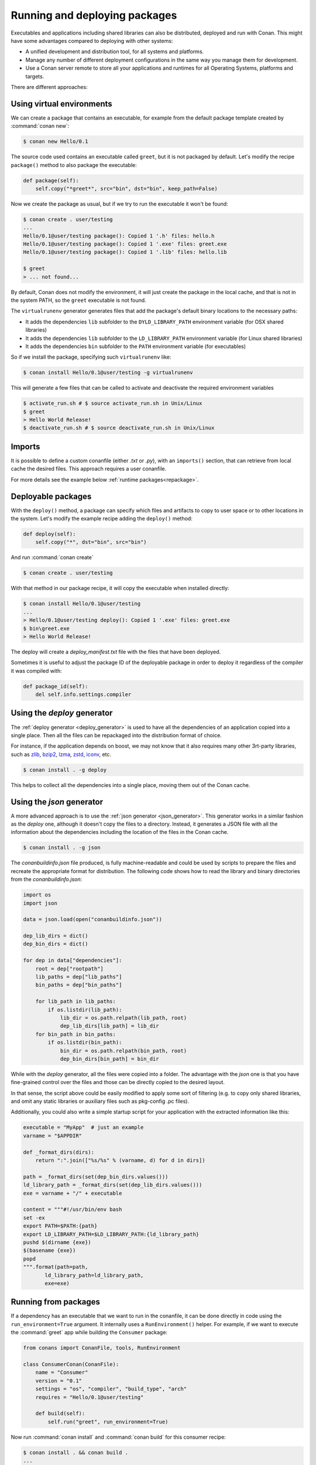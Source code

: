 .. _running_packages:

Running and deploying packages
==============================

Executables and applications including shared libraries can also be distributed, deployed and run with Conan. This might have
some advantages compared to deploying with other systems:

- A unified development and distribution tool, for all systems and platforms.
- Manage any number of different deployment configurations in the same way you manage them for development.
- Use a Conan server remote to store all your applications and runtimes for all Operating Systems, platforms and targets.

There are different approaches:

Using virtual environments
--------------------------

We can create a package that contains an executable, for example from the default package template created by :command:`conan new`:

.. code-block:: bash

    $ conan new Hello/0.1

The source code used contains an executable called ``greet``, but it is not packaged by default. Let's modify the recipe
``package()`` method to also package the executable:

.. code-block:: python

    def package(self):
        self.copy("*greet*", src="bin", dst="bin", keep_path=False)


Now we create the package as usual, but if we try to run the executable it won't be found:

.. code-block:: bash

    $ conan create . user/testing
    ...
    Hello/0.1@user/testing package(): Copied 1 '.h' files: hello.h
    Hello/0.1@user/testing package(): Copied 1 '.exe' files: greet.exe
    Hello/0.1@user/testing package(): Copied 1 '.lib' files: hello.lib

    $ greet
    > ... not found...


By default, Conan does not modify the environment, it will just create the package in the local cache, and that is not
in the system PATH, so the ``greet`` executable is not found.

The ``virtualrunenv`` generator generates files that add the package's default binary locations to the necessary paths:

- It adds the dependencies ``lib`` subfolder to the ``DYLD_LIBRARY_PATH`` environment variable (for OSX shared libraries)
- It adds the dependencies ``lib`` subfolder to the ``LD_LIBRARY_PATH`` environment variable (for Linux shared libraries)
- It adds the dependencies ``bin`` subfolder to the ``PATH`` environment variable (for executables)

So if we install the package, specifying such ``virtualrunenv`` like:

.. code-block:: bash

    $ conan install Hello/0.1@user/testing -g virtualrunenv

This will generate a few files that can be called to activate and deactivate the required environment variables

.. code-block:: bash

    $ activate_run.sh # $ source activate_run.sh in Unix/Linux
    $ greet
    > Hello World Release!
    $ deactivate_run.sh # $ source deactivate_run.sh in Unix/Linux

Imports
-------

It is possible to define a custom conanfile (either *.txt* or *.py*), with an ``imports()`` section, that can retrieve from local
cache the desired files. This approach requires a user conanfile.

For more details see the example below :ref:`runtime packages<repackage>`.

Deployable packages
-------------------

With the ``deploy()`` method, a package can specify which files and artifacts to copy to user space or to other
locations in the system. Let's modify the example recipe adding the ``deploy()`` method:

.. code-block:: python

    def deploy(self):
        self.copy("*", dst="bin", src="bin")

And run :command:`conan create`

.. code-block:: bash

    $ conan create . user/testing

With that method in our package recipe, it will copy the executable when installed directly:

.. code-block:: bash

    $ conan install Hello/0.1@user/testing
    ...
    > Hello/0.1@user/testing deploy(): Copied 1 '.exe' files: greet.exe
    $ bin\greet.exe
    > Hello World Release!

The deploy will create a *deploy_manifest.txt* file with the files that have been deployed.

Sometimes it is useful to adjust the package ID of the deployable package in order to deploy it regardless of the compiler it was compiled
with:

.. code-block:: python

    def package_id(self):
        del self.info.settings.compiler

.. seealso::

    Read more about the :ref:`deploy() <method_deploy>` method.

.. _deployable_deploy_generator:

Using the `deploy` generator
----------------------------

The :ref:`deploy generator <deploy_generator>` is used to have all the dependencies of an application copied into a single place. Then all
the files can be repackaged into the distribution format of choice.

For instance, if the application depends on boost, we may not know that it also requires many other 3rt-party libraries, 
such as 
`zlib <https://zlib.net/>`_, 
`bzip2 <https://sourceware.org/bzip2/>`_, 
`lzma <https://tukaani.org/xz/>`_, 
`zstd <https://facebook.github.io/zstd/>`_, 
`iconv <https://www.gnu.org/software/libiconv/>`_, etc. 

.. code-block:: bash

    $ conan install . -g deploy

This helps to collect all the dependencies into a single place, moving them out of the Conan cache.

.. _deployable_json_generator:

Using the `json` generator
--------------------------

A more advanced approach is to use the :ref:`json generator <json_generator>`. This generator works in a similar fashion as the
`deploy` one, although it doesn't copy the files to a directory. Instead, it generates a JSON file with all the information about the
dependencies including the location of the files in the Conan cache.

.. code-block:: bash

    $ conan install . -g json

The *conanbuildinfo.json* file produced, is fully machine-readable and could be used by scripts to prepare the files and recreate the
appropriate format for distribution. The following code shows how to read the library and binary directories from the *conanbuildinfo.json*:

.. code-block:: python

        import os
        import json

        data = json.load(open("conanbuildinfo.json"))

        dep_lib_dirs = dict()
        dep_bin_dirs = dict()

        for dep in data["dependencies"]:
            root = dep["rootpath"]
            lib_paths = dep["lib_paths"]
            bin_paths = dep["bin_paths"]

            for lib_path in lib_paths:
                if os.listdir(lib_path):
                    lib_dir = os.path.relpath(lib_path, root)
                    dep_lib_dirs[lib_path] = lib_dir
            for bin_path in bin_paths:
                if os.listdir(bin_path):
                    bin_dir = os.path.relpath(bin_path, root)
                    dep_bin_dirs[bin_path] = bin_dir

While with the `deploy` generator, all the files were copied into a folder. The advantage with the `json` one is that you have fine-grained
control over the files and those can be directly copied to the desired layout.

In that sense, the script above could be easily modified to apply some sort of filtering (e.g. to copy only shared libraries, 
and omit any static libraries or auxiliary files such as pkg-config .pc files).

Additionally, you could also write a simple startup script for your application with the extracted information like this:

.. code-block:: python

    executable = "MyApp"  # just an example
    varname = "$APPDIR"

    def _format_dirs(dirs):
        return ":".join(["%s/%s" % (varname, d) for d in dirs])

    path = _format_dirs(set(dep_bin_dirs.values()))
    ld_library_path = _format_dirs(set(dep_lib_dirs.values()))
    exe = varname + "/" + executable

    content = """#!/usr/bin/env bash
    set -ex
    export PATH=$PATH:{path}
    export LD_LIBRARY_PATH=$LD_LIBRARY_PATH:{ld_library_path}
    pushd $(dirname {exe})
    $(basename {exe})
    popd
    """.format(path=path,
           ld_library_path=ld_library_path,
           exe=exe)

Running from packages
---------------------

If a dependency has an executable that we want to run in the conanfile, it can be done directly in code
using the ``run_environment=True`` argument. It internally uses a ``RunEnvironment()`` helper.
For example, if we want to execute the :command:`greet` app while building the ``Consumer`` package:

.. code-block:: python

    from conans import ConanFile, tools, RunEnvironment

    class ConsumerConan(ConanFile):
        name = "Consumer"
        version = "0.1"
        settings = "os", "compiler", "build_type", "arch"
        requires = "Hello/0.1@user/testing"

        def build(self):
            self.run("greet", run_environment=True)

Now run :command:`conan install` and :command:`conan build` for this consumer recipe:

.. code-block:: bash

    $ conan install . && conan build .
    ...
    Project: Running build()
    Hello World Release!

Instead of using the environment, it is also possible to explicitly access the path of the dependencies:

.. code-block:: python

    def build(self):
        path = os.path.join(self.deps_cpp_info["Hello"].rootpath, "bin")
        self.run("%s/greet" % path)

Note that this might not be enough if shared libraries exist. Using the ``run_environment=True`` helper above 
is a more complete solution.

Finally, there is another approach: the package containing the executable can add its *bin* folder directly to the ``PATH``.
In this case the **Hello** package conanfile would contain:

.. code-block:: python

    def package_info(self):
        self.cpp_info.libs = ["hello"]
        self.env_info.PATH = os.path.join(self.package_folder, "bin")

We may also define ``DYLD_LIBRARY_PATH`` and ``LD_LIBRARY_PATH`` if they are required for the executable.

The consumer package is simple, as the ``PATH`` environment variable contains the ``greet`` executable:

.. code-block:: python

    def build(self):
        self.run("greet")


Read the :ref:`next section <create_installer_packages>` for a more comprenhensive explanation about using
packaged executables in your recipe methods. 


.. _repackage:

Runtime packages and re-packaging
----------------------------------

It is possible to create packages that contain only runtime binaries, getting rid of all build-time dependencies.
If we want to create a package from the above "Hello" one, but only containing the executable (remember that the above
package also contains a library, and the headers), we could do:

.. code-block:: python

    from conans import ConanFile

    class HellorunConan(ConanFile):
        name = "HelloRun"
        version = "0.1"
        build_requires = "Hello/0.1@user/testing"
        keep_imports = True

        def imports(self):
            self.copy("greet*", src="bin", dst="bin")

        def package(self):
            self.copy("*")

This recipe has the following characteristics:

- It includes the ``Hello/0.1@user/testing`` package as ``build_requires``.
  That means that it will be used to build this `HelloRun` package, but once the `HelloRun` package is built,
  it will not be necessary to retrieve it.
- It is using ``imports()`` to copy from the dependencies, in this case, the executable
- It is using the ``keep_imports`` attribute to define that imported artifacts during the ``build()`` step (which
  is not define, then using the default empty one), are kept and not removed after build
- The ``package()`` method packages the imported artifacts that will be created in the build folder.

To create and upload this package to a remote:

.. code-block:: bash

    $ conan create . user/testing
    $ conan upload HelloRun* --all -r=my-remote

Installing and running this package can be done using any of the methods presented above. For example:

.. code-block:: bash

    $ conan install HelloRun/0.1@user/testing -g virtualrunenv
    # You can specify the remote with -r=my-remote
    # It will not install Hello/0.1@...
    $ activate_run.sh # $ source activate_run.sh in Unix/Linux
    $ greet
    > Hello World Release!
    $ deactivate_run.sh # $ source deactivate_run.sh in Unix/Linux

.. _deployment_challenges:

Deployment challenges
*********************

When deploying a C/C++ application there are some specific challenges that have to be solved when distributing your application. Here you
will find the most usual ones and some recommendations to overcome them.

The C standard library
++++++++++++++++++++++

A common challenge for all the applications no matter if they are written in pure C or in C++ is the dependency on C standard library. The
most wide-spread variant of this library is GNU C library or just `glibc <https://www.gnu.org/software/libc/>`_.

Glibc is not a just C standard library, as it provides:

- C functions (like ``malloc()``, ``sin()``, etc.) for various language standards, including C99.
- POSIX functions (like posix threads in the ``pthread`` library).
- BSD functions (like BSD sockets).
- Wrappers for OS-specific APIs (like Linux system calls)

Even if your application doesn't use directly any of these functions, they are often used by other libraries, 
so, in practice, it's almost always in actual use.

There are other implementations of the C standard library that present the same challenge, such as
`newlib <https://sourceware.org/newlib/>`_ or `musl <https://www.musl-libc.org>`_, used for embedded development.

To illustrate the problem, a simple hello-world application compiled in a modern Ubuntu distribution will give the following error when it
is run in a Centos 6 one:

.. code-block:: console

    $ /hello
    /hello: /lib64/libc.so.6: version 'GLIBC_2.14' not found (required by /hello)

This is because the versions of the ``glibc`` are different between those Linux distributions.

There are several solutions to this problem:

- `LibcWrapGenerator <https://github.com/AppImage/AppImageKit/tree/stable/v1.0/LibcWrapGenerator>`_
- `glibc_version_header <https://github.com/wheybags/glibc_version_header>`_
- `bingcc <https://github.com/sulix/bingcc>`_

Some people also advice to use static of glibc, but it's strongly discouraged. One of the reasons is that newer glibc  might be using
syscalls that are not available in the previous versions, so it will randomly fail in runtime, which is much harder to debug (the situation
about system calls is described below).

It's possible to model either ``glibc`` version or Linux distribution name in Conan by defining custom Conan sub-setting in the
*settings.yml* file (check out sections :ref:`add_new_settings` and :ref:`add_new_sub_settings`). The process will be similar to:

- Define new sub-setting, for instance `os.distro`, as explained in the section :ref:`add_new_sub_settings`.
- Define compatibility mode, as explained by sections :ref:`method_package_id` and :ref:`method_build_id` (e.g. you may consider some ``Ubuntu`` and ``Debian`` packages to be compatible with each other)
- Generate different packages for each distribution.
- Generate deployable artifacts for each distribution.

C++ standard library
++++++++++++++++++++

Usually, the default C++ standard library is `libstdc++ <https://gcc.gnu.org/onlinedocs/libstdc++/>`_, but
`libc++ <https://libcxx.llvm.org>`_ and `stlport <http://www.stlport.org>`_ are other well-known implementations.

Similarly to the standard C library `glibc`, running the application linked with libstdc++ in the older system may result in an error:

.. code-block:: console

    $ /hello
    /hello: /usr/lib64/libstdc++.so.6: version 'GLIBCXX_3.4.21' not found (required by /hello)
    /hello: /usr/lib64/libstdc++.so.6: version 'GLIBCXX_3.4.26' not found (required by /hello)

Fortunately, this is much easier to address by just adding ``-static-libstdc++`` compiler flag. Unlike C runtime, C++ runtime can be 
linked statically safely, because it doesn't use system calls directly, but instead relies on ``libc`` to provide required wrappers.

Compiler runtime
++++++++++++++++

Besides C and C++ runtime libraries, the compiler runtime libraries are also used by applications. Those libraries usually provide
lower-level functions, such as compiler intrinsics or support for exception handling. Functions from these runtime libraries are rarely
referenced directly in code and are mostly implicitly inserted by the compiler itself.

.. code-block:: console

    $ ldd ./a.out
    libgcc_s.so.1 => /lib/x86_64-linux-gnu/libgcc_s.so.1 (0x00007f6626aee000)

you can avoid this kind of dependency by the using of the ``-static-libgcc`` compiler flag. However, it's not always sane thing to do, as 
there are certain situations when applications should use shared runtime. The most common is when the application wishes to throw and catch 
exceptions across different shared libraries. Check out the `GCC manual <https://gcc.gnu.org/onlinedocs/gcc/Link-Options.html>`_ for the 
detailed information.

System API (system calls)
+++++++++++++++++++++++++

New system calls are often introduced with new releases of `Linux kernel <https://www.kernel.org>`_. If the application, or 3rd-party
libraries, want to take advantage of these new features, they sometimes directly refer to such system calls (instead of using wrappers
provided by ``glibc``).

As a result, if the application was compiled on a machine with a newer kernel and build system used to auto-detect available system calls,
it may fail to execute properly on machines with older kernels.

The solution is to either use a build machine with lowest supported kernel, or model supported operation system (just like in case of ``glibc``). 
Check out sections :ref:`add_new_settings` and :ref:`add_new_sub_settings` to get a piece of information on how to model distribution in conan settings.

